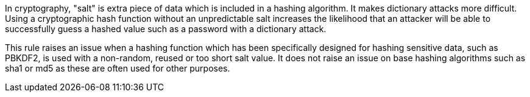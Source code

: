 In cryptography, "salt" is extra piece of data which is included in a hashing algorithm. It makes dictionary attacks more difficult. Using a cryptographic hash function without an unpredictable salt increases the likelihood that an attacker will be able to successfully guess a hashed value such as a password with a dictionary attack.


This rule raises an issue when a hashing function which has been specifically designed for hashing sensitive data, such as PBKDF2, is used with a non-random, reused or too short salt value. It does not raise an issue on base hashing algorithms such as sha1 or md5 as these are often used for other purposes.
